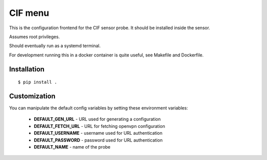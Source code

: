
CIF menu
========

This is the configuration frontend for the CIF sensor probe. It should be installed inside the sensor.


Assumes root privileges.


Should eventually run as a systemd terminal.


For development running this in a docker container is quite useful, see Makefile and Dockerfile.


Installation
------------

::

    $ pip install .



Customization
-------------

You can manipulate the default config variables by setting these environment variables:

 * **DEFAULT_GEN_URL** - URL used for generating a configuration
 * **DEFAULT_FETCH_URL** - URL for fetching openvpn configuration
 * **DEFAULT_USERNAME** - username used for URL authentication
 * **DEFAULT_PASSWORD** - password used for URL authentication
 * **DEFAULT_NAME** - name of the probe
